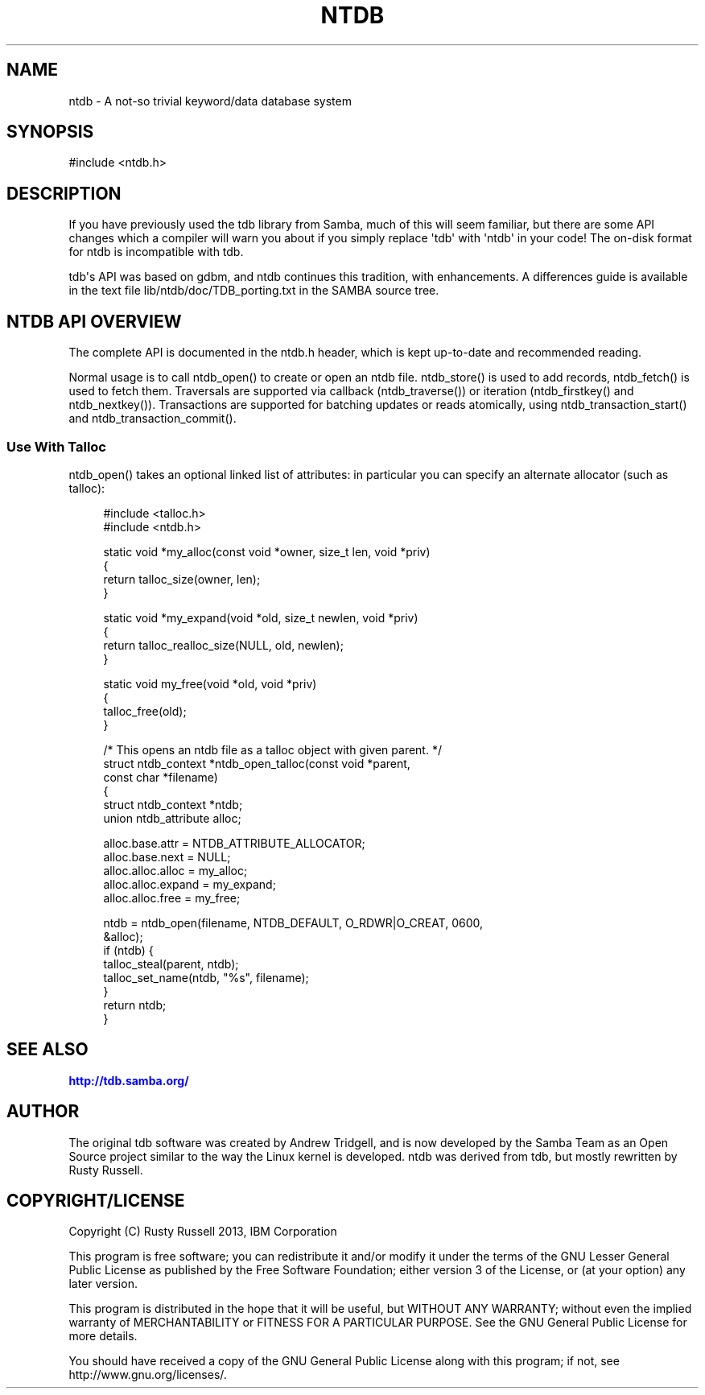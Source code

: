 '\" t
.\"     Title: ntdb
.\"    Author: [see the "AUTHOR" section]
.\" Generator: DocBook XSL Stylesheets v1.76.1 <http://docbook.sf.net/>
.\"      Date: 03/12/2014
.\"    Manual: System Administration tools
.\"    Source: Samba 4.1
.\"  Language: English
.\"
.TH "NTDB" "3" "03/12/2014" "Samba 4\&.1" "System Administration tools"
.\" -----------------------------------------------------------------
.\" * Define some portability stuff
.\" -----------------------------------------------------------------
.\" ~~~~~~~~~~~~~~~~~~~~~~~~~~~~~~~~~~~~~~~~~~~~~~~~~~~~~~~~~~~~~~~~~
.\" http://bugs.debian.org/507673
.\" http://lists.gnu.org/archive/html/groff/2009-02/msg00013.html
.\" ~~~~~~~~~~~~~~~~~~~~~~~~~~~~~~~~~~~~~~~~~~~~~~~~~~~~~~~~~~~~~~~~~
.ie \n(.g .ds Aq \(aq
.el       .ds Aq '
.\" -----------------------------------------------------------------
.\" * set default formatting
.\" -----------------------------------------------------------------
.\" disable hyphenation
.nh
.\" disable justification (adjust text to left margin only)
.ad l
.\" -----------------------------------------------------------------
.\" * MAIN CONTENT STARTS HERE *
.\" -----------------------------------------------------------------
.SH "NAME"
ntdb \- A not\-so trivial keyword/data database system
.SH "SYNOPSIS"
.sp
.nf
#include <ntdb\&.h>
.fi
.SH "DESCRIPTION"
.PP
If you have previously used the tdb library from Samba, much of this will seem familiar, but there are some API changes which a compiler will warn you about if you simply replace \*(Aqtdb\*(Aq with \*(Aqntdb\*(Aq in your code! The on\-disk format for ntdb is incompatible with tdb\&.
.PP
tdb\*(Aqs API was based on gdbm, and ntdb continues this tradition, with enhancements\&. A differences guide is available in the text file
lib/ntdb/doc/TDB_porting\&.txt
in the SAMBA source tree\&.
.SH "NTDB API OVERVIEW"
.PP
The complete API is documented in the ntdb\&.h header, which is kept up\-to\-date and recommended reading\&.
.PP
Normal usage is to call ntdb_open() to create or open an ntdb file\&. ntdb_store() is used to add records, ntdb_fetch() is used to fetch them\&. Traversals are supported via callback (ntdb_traverse()) or iteration (ntdb_firstkey() and ntdb_nextkey())\&. Transactions are supported for batching updates or reads atomically, using ntdb_transaction_start() and ntdb_transaction_commit()\&.
.SS "Use With Talloc"
.PP
ntdb_open() takes an optional linked list of attributes: in particular you can specify an alternate allocator (such as talloc):
.sp
.if n \{\
.RS 4
.\}
.nf
#include <talloc\&.h>
#include <ntdb\&.h>

static void *my_alloc(const void *owner, size_t len, void *priv)
{
    return talloc_size(owner, len);
}

static void *my_expand(void *old, size_t newlen, void *priv)
{
    return talloc_realloc_size(NULL, old, newlen);
}

static void my_free(void *old, void *priv)
{
    talloc_free(old);
}

/* This opens an ntdb file as a talloc object with given parent\&. */
struct ntdb_context *ntdb_open_talloc(const void *parent,
                                      const char *filename)
{
     struct ntdb_context *ntdb;
     union ntdb_attribute alloc;

     alloc\&.base\&.attr = NTDB_ATTRIBUTE_ALLOCATOR;
     alloc\&.base\&.next = NULL;
     alloc\&.alloc\&.alloc = my_alloc;
     alloc\&.alloc\&.expand = my_expand;
     alloc\&.alloc\&.free = my_free;

     ntdb = ntdb_open(filename, NTDB_DEFAULT, O_RDWR|O_CREAT, 0600,
                      &alloc);
     if (ntdb) {
         talloc_steal(parent, ntdb);
         talloc_set_name(ntdb, "%s", filename);
     }
     return ntdb;
}
.fi
.if n \{\
.RE
.\}
.SH "SEE ALSO"
.PP

\m[blue]\fB\%http://tdb.samba.org/\fR\m[]
.SH "AUTHOR"
.PP
The original tdb software was created by Andrew Tridgell, and is now developed by the Samba Team as an Open Source project similar to the way the Linux kernel is developed\&. ntdb was derived from tdb, but mostly rewritten by Rusty Russell\&.
.SH "COPYRIGHT/LICENSE"
.PP
Copyright (C) Rusty Russell 2013, IBM Corporation
.PP
This program is free software; you can redistribute it and/or modify it under the terms of the GNU Lesser General Public License as published by the Free Software Foundation; either version 3 of the License, or (at your option) any later version\&.
.PP
This program is distributed in the hope that it will be useful, but WITHOUT ANY WARRANTY; without even the implied warranty of MERCHANTABILITY or FITNESS FOR A PARTICULAR PURPOSE\&. See the GNU General Public License for more details\&.
.PP
You should have received a copy of the GNU General Public License along with this program; if not, see http://www\&.gnu\&.org/licenses/\&.
